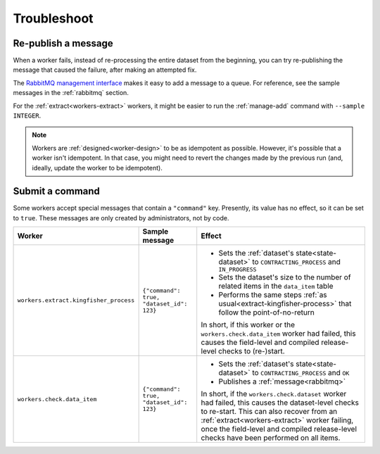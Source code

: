 Troubleshoot
============

Re-publish a message
--------------------

When a worker fails, instead of re-processing the entire dataset from the beginning, you can try re-publishing the message that caused the failure, after making an attempted fix.

The `RabbitMQ management interface <https://www.rabbitmq.com/management.html>`__ makes it easy to add a message to a queue. For reference, see the sample messages in the :ref:`rabbitmq` section.

For the :ref:`extract<workers-extract>` workers, it might be easier to run the :ref:`manage-add` command with ``--sample INTEGER``.

.. note::

   Workers are :ref:`designed<worker-design>` to be as idempotent as possible. However, it's possible that a worker isn't idempotent. In that case, you might need to revert the changes made by the previous run (and, ideally, update the worker to be idempotent).

Submit a command
----------------

Some workers accept special messages that contain a ``"command"`` key. Presently, its value has no effect, so it can be set to ``true``. These messages are only created by administrators, not by code.


.. list-table::
   :header-rows: 1

   * - Worker
     - Sample message
     - Effect
   * - ``workers.extract.kingfisher_process``
     - ``{"command": true, "dataset_id": 123}``
     - -  Sets the :ref:`dataset's state<state-dataset>` to ``CONTRACTING_PROCESS`` and ``IN_PROGRESS``
       -  Sets the dataset's size to the number of related items in the ``data_item`` table
       -  Performs the same steps :ref:`as usual<extract-kingfisher-process>` that follow the point-of-no-return

       In short, if this worker or the ``workers.check.data_item`` worker had failed, this causes the field-level and compiled release-level checks to (re-)start.
   * - ``workers.check.data_item``
     - ``{"command": true, "dataset_id": 123}``
     - -  Sets the :ref:`dataset's state<state-dataset>` to ``CONTRACTING_PROCESS`` and ``OK``
       -  Publishes a :ref:`message<rabbitmq>`

       In short, if the ``workers.check.dataset`` worker had failed, this causes the dataset-level checks to re-start. This can also recover from an :ref:`extract<workers-extract>` worker failing, once the field-level and compiled release-level checks have been performed on all items.
